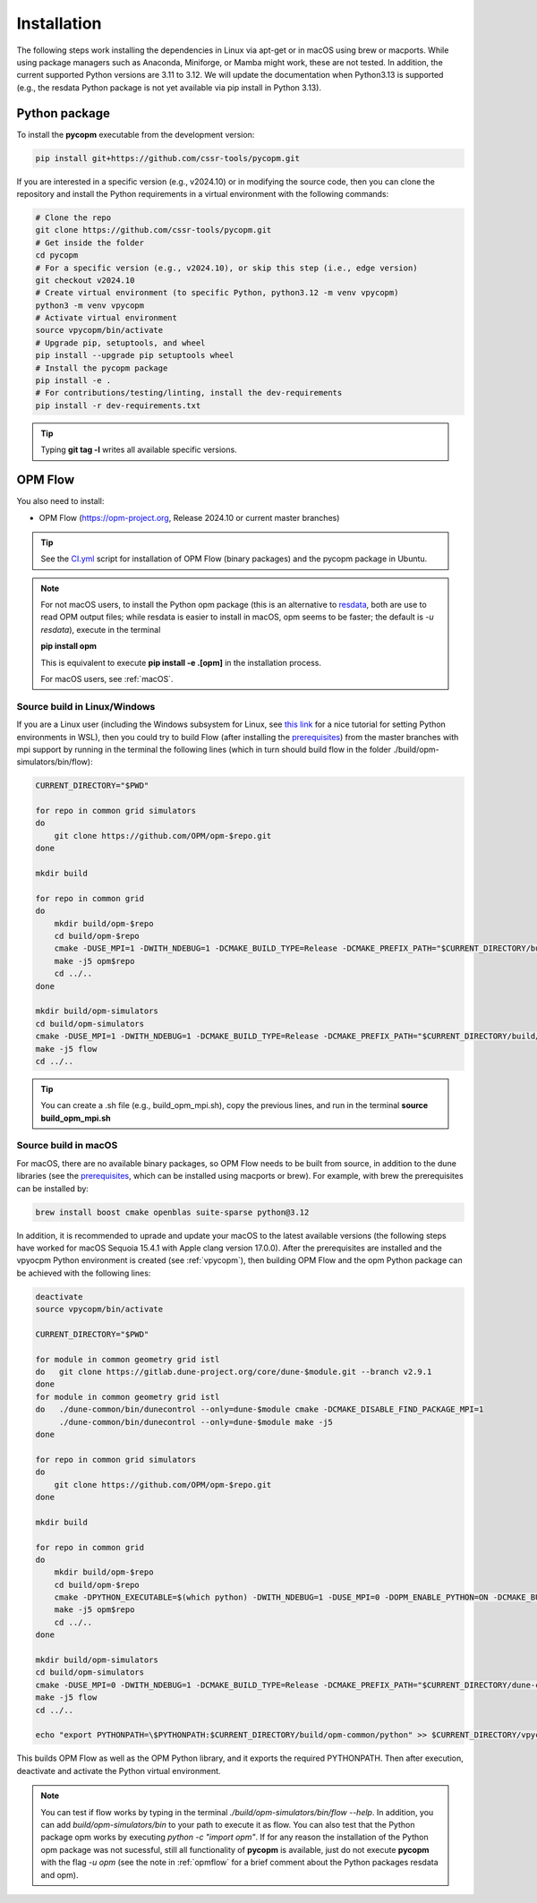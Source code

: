 ============
Installation
============

The following steps work installing the dependencies in Linux via apt-get or in macOS using brew or macports.
While using package managers such as Anaconda, Miniforge, or Mamba might work, these are not tested.
In addition, the current supported Python versions are 3.11 to 3.12. We will update the documentation when Python3.13 is supported (e.g., the resdata Python package is not yet available
via pip install in Python 3.13).

.. _vpycopm:

Python package
--------------

To install the **pycopm** executable from the development version: 

.. code-block:: bash

    pip install git+https://github.com/cssr-tools/pycopm.git

If you are interested in a specific version (e.g., v2024.10) or in modifying the source code, then you can clone the repository and 
install the Python requirements in a virtual environment with the following commands:

.. code-block:: console

    # Clone the repo
    git clone https://github.com/cssr-tools/pycopm.git
    # Get inside the folder
    cd pycopm
    # For a specific version (e.g., v2024.10), or skip this step (i.e., edge version)
    git checkout v2024.10
    # Create virtual environment (to specific Python, python3.12 -m venv vpycopm)
    python3 -m venv vpycopm
    # Activate virtual environment
    source vpycopm/bin/activate
    # Upgrade pip, setuptools, and wheel
    pip install --upgrade pip setuptools wheel
    # Install the pycopm package
    pip install -e .
    # For contributions/testing/linting, install the dev-requirements
    pip install -r dev-requirements.txt

.. tip::

    Typing **git tag -l** writes all available specific versions.

.. _opmflow:

OPM Flow
--------
You also need to install:

* OPM Flow (https://opm-project.org, Release 2024.10 or current master branches)

.. tip::

    See the `CI.yml <https://github.com/cssr-tools/pycopm/blob/main/.github/workflows/CI.yml>`_ script 
    for installation of OPM Flow (binary packages) and the pycopm package in Ubuntu.

.. note::

    For not macOS users, to install the Python opm package (this is an alternative
    to `resdata <https://github.com/equinor/resdata>`_, both are use to read OPM output files; while resdata is easier to
    install in macOS, opm seems to be faster; the default is `-u resdata`), execute in the terminal

    **pip install opm**

    This is equivalent to execute **pip install -e .[opm]** in the installation process.

    For macOS users, see :ref:`macOS`. 

Source build in Linux/Windows
+++++++++++++++++++++++++++++
If you are a Linux user (including the Windows subsystem for Linux, see `this link <https://learn.microsoft.com/en-us/windows/python/web-frameworks>`_ 
for a nice tutorial for setting Python environments in WSL), then you could try to build Flow (after installing the `prerequisites <https://opm-project.org/?page_id=239>`_) from the master branches with mpi support by running
in the terminal the following lines (which in turn should build flow in the folder ./build/opm-simulators/bin/flow): 

.. code-block:: console

    CURRENT_DIRECTORY="$PWD"

    for repo in common grid simulators
    do
        git clone https://github.com/OPM/opm-$repo.git
    done

    mkdir build

    for repo in common grid
    do
        mkdir build/opm-$repo
        cd build/opm-$repo
        cmake -DUSE_MPI=1 -DWITH_NDEBUG=1 -DCMAKE_BUILD_TYPE=Release -DCMAKE_PREFIX_PATH="$CURRENT_DIRECTORY/build/opm-common" $CURRENT_DIRECTORY/opm-$repo
        make -j5 opm$repo
        cd ../..
    done    

    mkdir build/opm-simulators
    cd build/opm-simulators
    cmake -DUSE_MPI=1 -DWITH_NDEBUG=1 -DCMAKE_BUILD_TYPE=Release -DCMAKE_PREFIX_PATH="$CURRENT_DIRECTORY/build/opm-common;$CURRENT_DIRECTORY/build/opm-grid" $CURRENT_DIRECTORY/opm-simulators
    make -j5 flow
    cd ../..


.. tip::

    You can create a .sh file (e.g., build_opm_mpi.sh), copy the previous lines, and run in the terminal **source build_opm_mpi.sh**  

.. _macOS:

Source build in macOS
+++++++++++++++++++++
For macOS, there are no available binary packages, so OPM Flow needs to be built from source, in addition to the dune libraries 
(see the `prerequisites <https://opm-project.org/?page_id=239>`_, which can be installed using macports or brew). For example,
with brew the prerequisites can be installed by:

.. code-block:: console

    brew install boost cmake openblas suite-sparse python@3.12

In addition, it is recommended to uprade and update your macOS to the latest available versions (the following steps have 
worked for macOS Sequoia 15.4.1 with Apple clang version 17.0.0).
After the prerequisites are installed and the vpyocpm Python environment is created (see :ref:`vpycopm`), 
then building OPM Flow and the opm Python package can be achieved with the following lines:

.. code-block:: console

    deactivate
    source vpycopm/bin/activate

    CURRENT_DIRECTORY="$PWD"

    for module in common geometry grid istl
    do   git clone https://gitlab.dune-project.org/core/dune-$module.git --branch v2.9.1
    done
    for module in common geometry grid istl
    do   ./dune-common/bin/dunecontrol --only=dune-$module cmake -DCMAKE_DISABLE_FIND_PACKAGE_MPI=1
         ./dune-common/bin/dunecontrol --only=dune-$module make -j5
    done

    for repo in common grid simulators
    do
        git clone https://github.com/OPM/opm-$repo.git
    done

    mkdir build

    for repo in common grid
    do
        mkdir build/opm-$repo
        cd build/opm-$repo
        cmake -DPYTHON_EXECUTABLE=$(which python) -DWITH_NDEBUG=1 -DUSE_MPI=0 -DOPM_ENABLE_PYTHON=ON -DCMAKE_BUILD_TYPE=Release -DCMAKE_PREFIX_PATH="$CURRENT_DIRECTORY/dune-common/build-cmake;$CURRENT_DIRECTORY/dune-grid/build-cmake;$CURRENT_DIRECTORY/dune-geometry/build-cmake;$CURRENT_DIRECTORY/dune-istl/build-cmake;$CURRENT_DIRECTORY/build/opm-common" $CURRENT_DIRECTORY/opm-$repo
        make -j5 opm$repo
        cd ../..
    done    

    mkdir build/opm-simulators
    cd build/opm-simulators
    cmake -DUSE_MPI=0 -DWITH_NDEBUG=1 -DCMAKE_BUILD_TYPE=Release -DCMAKE_PREFIX_PATH="$CURRENT_DIRECTORY/dune-common/build-cmake;$CURRENT_DIRECTORY/dune-grid/build-cmake;$CURRENT_DIRECTORY/dune-geometry/build-cmake;$CURRENT_DIRECTORY/dune-istl/build-cmake;$CURRENT_DIRECTORY/build/opm-common;$CURRENT_DIRECTORY/build/opm-grid" $CURRENT_DIRECTORY/opm-simulators
    make -j5 flow
    cd ../..

    echo "export PYTHONPATH=\$PYTHONPATH:$CURRENT_DIRECTORY/build/opm-common/python" >> $CURRENT_DIRECTORY/vpycopm/bin/activate

This builds OPM Flow as well as the OPM Python library, and it exports the required PYTHONPATH. Then after execution, deactivate and activate the Python virtual environment.

.. note::
    You can test if flow works by typing in the terminal `./build/opm-simulators/bin/flow --help`. In addition, you can add `build/opm-simulators/bin` to your path 
    to execute it as flow. You can also test that the Python package opm works by executing `python -c "import opm"`. If for any reason the installation of the Python 
    opm package was not sucessful, still all functionality of **pycopm** is available, just do not execute **pycopm** with the flag `-u opm` (see the note in 
    :ref:`opmflow` for a brief comment about the Python packages resdata and opm).  